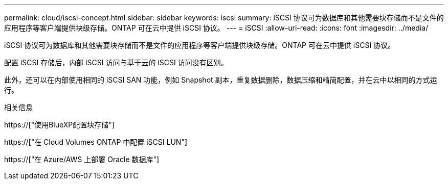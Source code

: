 ---
permalink: cloud/iscsi-concept.html 
sidebar: sidebar 
keywords: iscsi 
summary: iSCSI 协议可为数据库和其他需要块存储而不是文件的应用程序等客户端提供块级存储。ONTAP 可在云中提供 iSCSI 协议。 
---
= iSCSI
:allow-uri-read: 
:icons: font
:imagesdir: ../media/


[role="lead"]
iSCSI 协议可为数据库和其他需要块存储而不是文件的应用程序等客户端提供块级存储。ONTAP 可在云中提供 iSCSI 协议。

配置 iSCSI 存储后，内部 iSCSI 访问与基于云的 iSCSI 访问没有区别。

此外，还可以在内部使用相同的 iSCSI SAN 功能，例如 Snapshot 副本，重复数据删除，数据压缩和精简配置，并在云中以相同的方式运行。

.相关信息
https://["使用BlueXP配置块存储"]

https://["在 Cloud Volumes ONTAP 中配置 iSCSI LUN"]

https://["在 Azure/AWS 上部署 Oracle 数据库"]

